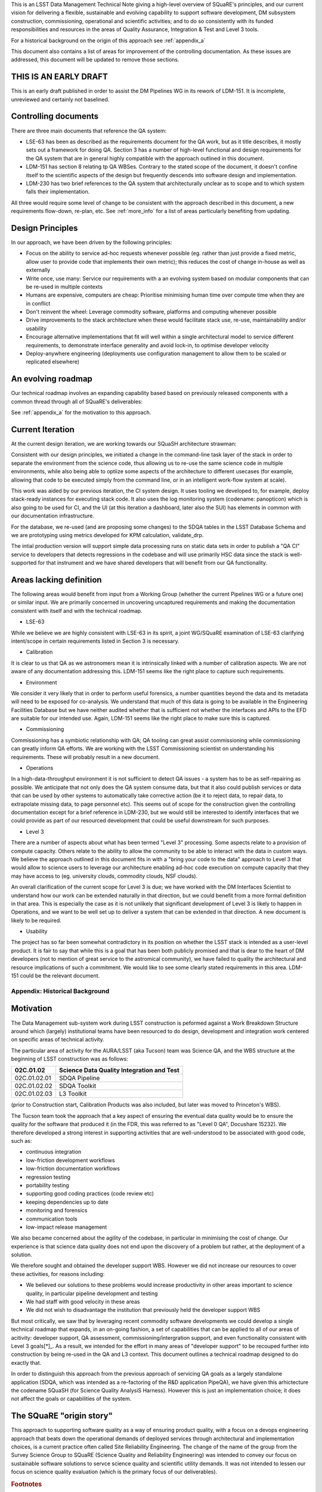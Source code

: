 This is an LSST Data Management Technical Note giving a high-level
overview of SQuaRE's principles, and our current vision for delivering
a flexible, sustainable and evolving capability to support software
development, DM subsystem construction, commissioning, operational and
scientific activities; and to do so consistently with its funded
responsibilities and resources in the areas of Quality Assurance,
Integration & Test and Level 3 tools.

For a historical background on the origin of this approach see
:ref:`appendix_a`

This document also contains a list of areas for improvement of the
controlling documentation. As these issues are addressed, this
document will be updated to remove those sections. 

THIS IS AN EARLY DRAFT
----------------------

This is an early draft published in order to assist the DM Pipelines
WG in its rework of LDM-151. It is incomplete, unreviewed and
certainly not baselined. 

Controlling documents
----------------------

There are three main documents that reference the QA system:

- LSE-63 has been as described as the requirements document for the QA
  work, but as it title describes, it mostly sets out a framework for
  doing QA. Section 3 has a number of high-level functional and design
  requirements for the QA system that are in general highly compatible
  with the approach outlined in this document. 

- LDM-151 has section 8 relating tp QA WBSes. Contrary to the stated
  scope of the document, it doesn't confine itself to the scientific
  aspects of the design but frequently descends into software design
  and implementation. 
  
- LDM-230 has two brief references to the QA system that
  architecturally unclear as to scope and to which system falls their
  implementation.


All three would require some level of change to be consistent with the
approach described in this document, a new requirements flow-down,
re-plan, etc. See :ref:`more_info` for a list of areas particularly
benefiting from updating.

Design Principles
-----------------

In our approach, we have been driven by the following principles:

- Focus on the ability to service ad-hoc requests whenever possible
  (eg. rather than just provide a fixed metric, allow user to provide
  code that implements their own metric); this reduces the cost of
  change in-house as well as externally

- Write once, use many: Service our requirements with a an evolving
  system based on modular components that can be re-used in multiple
  contexts 

- Humans are expensive, computers are cheap: Prioritise minimising
  human time over compute time when they are in conflict

- Don't reinvent the wheel: Leverage commodity software, platforms and
  computing whenever possible

- Drive improvements to the stack architecture when these would
  facilitate stack use, re-use, maintainability and/or usability

- Encourage alternative implementations that fit will well within a
  single architectural model to service different requirements, to
  demonstrate interface generality and avoid lock-in, to optimise
  developer velocity

- Deploy-anywhere engineering (deployments use configuration
  management to allow them to be scaled or replicated elsewhere)
  

An evolving roadmap
-------------------

Our technical roadmap involves an expanding capability based based on
previously released components with a common thread through all of
SQuaRE's deliverables:

.. image:: _static/roadmap.png
   :alt: SQuaRE Technical Roadmap

See :ref:`appendix_a` for the motivation to this approach. 
		 

Current Iteration
-----------------

At the current design iteration, we are working towards our SQuaSH
architecture strawman:

.. image:: _static/squash.png
   :alt: SQuaSH Architecture Diagram

Consistent with our design principles, we initiated a change in the
command-line task layer of the stack in order to separate the
environment from the science code, thus allowing us to re-use the same
science code in multiple environments, while also being able to optiize
some aspects of the architecture to different usecases (for example,
allowing that code to be executed simply from the command line, or in
an intelligent work-flow system at scale).

This work was aided by our previous iteration, the CI system
design. It uses tooling we developed to, for example, deploy
stack-ready instances for executing stack code. It also uses the log
monitoring system (codename: panopticon) which is also going to be
used for CI, and the UI (at this iteration a dashboard, later also the
SUI) has elements in common with our documentation infrastructure.

For the database, we re-used (and are proposing some changes) to the
SDQA tables in the LSST Database Schema and we are prototyping using
metrics developed for KPM calculation, validate_drp.

The intial production version will support simple data processing runs
on static data sets in order to publish a "QA CI" service to
developers that detects regressions in the codebase and will use
primarily HSC data since the stack is well-supported for that
instrument and we have shared developers that will benefit from our
QA functionality. 

.. _more_info:

Areas lacking definition
------------------------

The following areas would benefit from input from a Working Group
(whether the current Pipelines WG or a future one) or similar
input. We are primarily concerned in uncovering uncaptured
requirements and making the documentation consistent with itself and
with the technical roadmap. 

- LSE-63

While we believe we are highly consistent with LSE-63 in its spirit, a
joint WG/SQuaRE examination of LSE-63 clarifying intent/scope in
certain requirements listed in Section 3 is necessary.

- Calibration

It is clear to us that QA as we astronomers mean it is intrinsically
linked with a number of calibration aspects. We are not aware of any
documentation addressing this. LDM-151 seems like the right place to
capture such requirements. 

- Environment

We consider it very likely that in order to perform useful forensics,
a number quantities beyond the data and its metadata will need to be
exposed for co-analysis. We understand that much of this data is going
to be available in the Engineering Facilities Database but we have
neither audited whether that is sufficient not whether the interfaces
and APIs to the EFD are suitable for our intended use. Again, LDM-151
seems like the right place to make sure this is captured. 
  
- Commissioning

Commissioning has a symbiotic relationship with QA; QA tooling can
great assist commissioning while commissioning can greatly inform QA
efforts. We are working with the LSST Commissioning scientist on
understanding his requirements. These will probably result in a new
document. 
  
- Operations

In a high-data-throughput environment it is not sufficient to detect
QA issues - a system has to be as self-repairing as possible. We
anticipate that not only does the QA system consume data, but that it
also could publish services or data that can be used by other systems
to automatically take corrective action (be it to reject data, to
repair data, to extrapolate missing data, to page personnel etc). This
seems out of scope for the construction given the controlling
documentation except for a brief reference in LDM-230, but we would
still be interested to identify interfaces that we could provide as
part of our resourced development that could be useful downstream for
such purposes.

- Level 3

There are a number of aspects about what has been termed "Level 3"
processing. Some aspects relate to a provision of compute
capacity. Others relate to the ability to allow the community to be
able to interact with the data in custom ways. We believe the approach
outlined in this document fits in with a "bring your code to the data"
approach to Level 3 that would allow to science users to leverage our
architecture enabling ad-hoc code execution on compute capacity that
they may have access to (eg. university clouds, commodity clouds, NSF
clouds).

An overall clarification of the current scope for Level 3 is due; we
have worked with the DM Interfaces Scientist to understand how our
work can be extended naturally in that direction, but we could benefit
from a more formal definition in that area. This is especially the
case as it is not unlikely that significant development of Level 3 is
likely to happen in Operations, and we want to be well set up to
deliver a system that can be extended in that direction. A new
document is likely to be required. 

- Usability

The project has so far been somewhat contradictory in its position on
whether the LSST stack is intended as a user-level product. It is fair
to say that while this is a goal that has been both publicly promised
and that is dear to the heart of DM developers (not to mention of
great service to the astromical community), we have failed to quality
the architectural and resource implications of such a commitment. We
would like to see some clearly stated requirements in this
area. LDM-151 could be the relevant document. 

.. _appendix_a:

Appendix: Historical Background
================================

Motivation
----------

The Data Management sub-system work during LSST construction is
peformed against a Work Breakdown Structure around which (largely)
institutional teams have been resourced to do design, development and
integration work centered on specific areas of technical activity.

The particular area of activity for the AURA/LSST (aka Tucson) team
was Science QA, and the WBS structure at the beginning of LSST
construction was as follows:

============  ===========================================
02C.01.02     Science Data Quality Integration and Test 
============  ===========================================
02C.01.02.01  SDQA Pipeline 
02C.01.02.02  SDQA Toolkit
02C.01.02.03  L3 Toolkit
============  ===========================================

(prior to Construction start, Calibration Products was also included,
but later was moved to Princeton's WBS). 

The Tucson team took the approach that a key aspect of ensuring the
eventual data quality would be to ensure the quality for the software
that produced it (in the FDR, this was referred to as "Level 0 QA",
Docushare 15232). We therefore developed a strong interest in
supporting activities that are well-understood to be associated with
good code, such as:

- continuous integration
- low-friction development workflows
- low-friction documentation workflows
- regression testing
- portability testing
- supporting good coding practices (code review etc)
- keeping dependencies up to date
- monitoring and forensics
- communication tools
- low-impact release management

We also became concerned about the agility of the codebase, in
particular in minimising the cost of change. Our experience is that
science data quality does not end upon the discovery of a problem but
rather, at the deployment of a solution. 

We therefore sought and obtained the developer support WBS. However we
did not increase our resources to cover these activities, for reasons
including:

- We believed our solutions to these problems would increase
  productivity in other areas important to science quality, in
  particular pipeline development and testing
- We had staff with good velocity in these areas
- We did not wish to disadvantage the institution that previously held
  the developer support WBS

But most critically, we saw that by leveraging recent commodity
software developments we could develop a single technical roadmap that
expands, in an on-going fashion, a set of capabilities that can be
applied to all of our areas of acitivity: developer support, QA
assessment, commissioning/intergration support, and even
functionality consistent with Level 3 goals[*]_. As a result,
we intended for the effort in many areas of "developer support" to be
recouped further into construction by being re-used in the QA and L3
context. This document outlines a technical roadmap designed to do
exactly that. 

In order to distinguish this approach from the previous approach of
servicing QA goals as a largely standalone application (SDQA, which
was intended as a re-factoring of the R&D application PipeQA), we have
given this arhictecture the codename SQuaSH (for Science Quality
AnalysiS Harness). However this is just an implementation choice; it
does not affect the goals or capabilities of the system. 


The SQuaRE "origin story"
--------------------------

This approach to supporting software quality as a way of ensuring
product quality, with a focus on a devops engineering approach that
beats down the operational demands of deployed services through
architectural and implementation choices, is a current practice often
called Site Reliability Engineering. The change of the name of the
group from the Survey Science Group to SQuaRE (Science Quality and
Reliability Engineering) was intended to convey our focus on
sustainable software solutions to servce science quality and
scientific utility demands. It was not intended to lessen our focus on
science quality evaluation (which is the primary focus of our
deliverables).


.. rubric:: Footnotes

.. [*] There is some difference of opinion as to what Level 3
			 "really means" at this point, see later discussion

